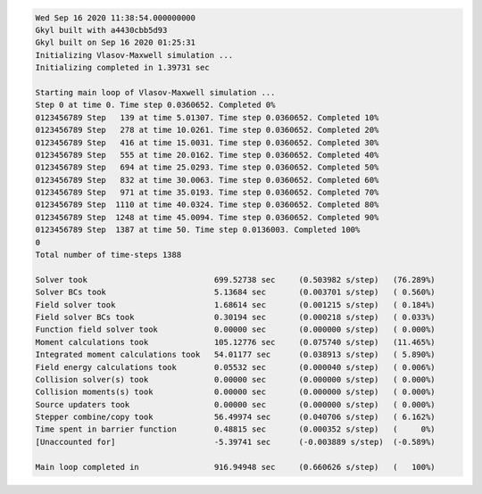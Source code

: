 .. code-block:: bash

  Wed Sep 16 2020 11:38:54.000000000
  Gkyl built with a4430cbb5d93
  Gkyl built on Sep 16 2020 01:25:31
  Initializing Vlasov-Maxwell simulation ...
  Initializing completed in 1.39731 sec

  Starting main loop of Vlasov-Maxwell simulation ...
  Step 0 at time 0. Time step 0.0360652. Completed 0%
  0123456789 Step   139 at time 5.01307. Time step 0.0360652. Completed 10%
  0123456789 Step   278 at time 10.0261. Time step 0.0360652. Completed 20%
  0123456789 Step   416 at time 15.0031. Time step 0.0360652. Completed 30%
  0123456789 Step   555 at time 20.0162. Time step 0.0360652. Completed 40%
  0123456789 Step   694 at time 25.0293. Time step 0.0360652. Completed 50%
  0123456789 Step   832 at time 30.0063. Time step 0.0360652. Completed 60%
  0123456789 Step   971 at time 35.0193. Time step 0.0360652. Completed 70%
  0123456789 Step  1110 at time 40.0324. Time step 0.0360652. Completed 80%
  0123456789 Step  1248 at time 45.0094. Time step 0.0360652. Completed 90%
  0123456789 Step  1387 at time 50. Time step 0.0136003. Completed 100%
  0
  Total number of time-steps 1388

  Solver took                           699.52738 sec     (0.503982 s/step)   (76.289%)
  Solver BCs took                       5.13684 sec       (0.003701 s/step)   ( 0.560%)
  Field solver took                     1.68614 sec       (0.001215 s/step)   ( 0.184%)
  Field solver BCs took                 0.30194 sec       (0.000218 s/step)   ( 0.033%)
  Function field solver took            0.00000 sec       (0.000000 s/step)   ( 0.000%)
  Moment calculations took              105.12776 sec     (0.075740 s/step)   (11.465%)
  Integrated moment calculations took   54.01177 sec      (0.038913 s/step)   ( 5.890%)
  Field energy calculations took        0.05532 sec       (0.000040 s/step)   ( 0.006%)
  Collision solver(s) took              0.00000 sec       (0.000000 s/step)   ( 0.000%)
  Collision moments(s) took             0.00000 sec       (0.000000 s/step)   ( 0.000%)
  Source updaters took                  0.00000 sec       (0.000000 s/step)   ( 0.000%)
  Stepper combine/copy took             56.49974 sec      (0.040706 s/step)   ( 6.162%)
  Time spent in barrier function        0.48815 sec       (0.000352 s/step)   (     0%)
  [Unaccounted for]                     -5.39741 sec      (-0.003889 s/step)  (-0.589%)

  Main loop completed in                916.94948 sec     (0.660626 s/step)   (   100%)